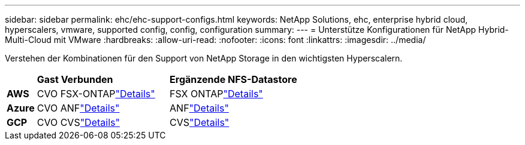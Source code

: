 ---
sidebar: sidebar 
permalink: ehc/ehc-support-configs.html 
keywords: NetApp Solutions, ehc, enterprise hybrid cloud, hyperscalers, vmware, supported config, config, configuration 
summary:  
---
= Unterstütze Konfigurationen für NetApp Hybrid-Multi-Cloud mit VMware
:hardbreaks:
:allow-uri-read: 
:nofooter: 
:icons: font
:linkattrs: 
:imagesdir: ../media/


[role="lead"]
Verstehen der Kombinationen für den Support von NetApp Storage in den wichtigsten Hyperscalern.

[cols="10%, 45%, 45%"]
|===


|  | *Gast Verbunden* | *Ergänzende NFS-Datastore* 


| *AWS* | CVO FSX-ONTAPlink:aws/aws-guest.html["Details"] | FSX ONTAPlink:aws/aws-native-overview.html["Details"] 


| *Azure* | CVO ANFlink:azure/azure-guest.html["Details"] | ANFlink:azure/azure-native-overview.html["Details"] 


| *GCP* | CVO CVSlink:gcp/gcp-guest.html["Details"] | CVSlink:https://www.netapp.com/blog/cloud-volumes-service-google-cloud-vmware-engine/["Details"] 
|===